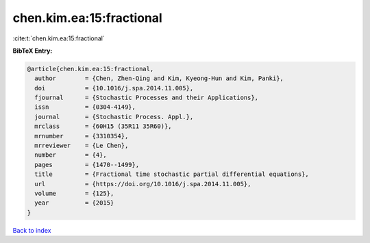 chen.kim.ea:15:fractional
=========================

:cite:t:`chen.kim.ea:15:fractional`

**BibTeX Entry:**

.. code-block:: bibtex

   @article{chen.kim.ea:15:fractional,
     author        = {Chen, Zhen-Qing and Kim, Kyeong-Hun and Kim, Panki},
     doi           = {10.1016/j.spa.2014.11.005},
     fjournal      = {Stochastic Processes and their Applications},
     issn          = {0304-4149},
     journal       = {Stochastic Process. Appl.},
     mrclass       = {60H15 (35R11 35R60)},
     mrnumber      = {3310354},
     mrreviewer    = {Le Chen},
     number        = {4},
     pages         = {1470--1499},
     title         = {Fractional time stochastic partial differential equations},
     url           = {https://doi.org/10.1016/j.spa.2014.11.005},
     volume        = {125},
     year          = {2015}
   }

`Back to index <../By-Cite-Keys.html>`_
